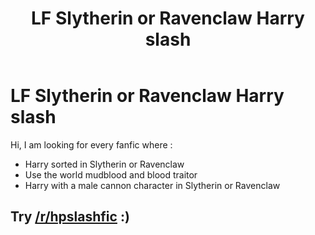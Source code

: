 #+TITLE: LF Slytherin or Ravenclaw Harry slash

* LF Slytherin or Ravenclaw Harry slash
:PROPERTIES:
:Author: sebo1715
:Score: 1
:DateUnix: 1513539486.0
:DateShort: 2017-Dec-17
:FlairText: Request
:END:
Hi, I am looking for every fanfic where :

- Harry sorted in Slytherin or Ravenclaw
- Use the world mudblood and blood traitor
- Harry with a male cannon character in Slytherin or Ravenclaw


** Try [[/r/hpslashfic]] :)
:PROPERTIES:
:Author: smallbluemazda
:Score: 2
:DateUnix: 1513548424.0
:DateShort: 2017-Dec-18
:END:
